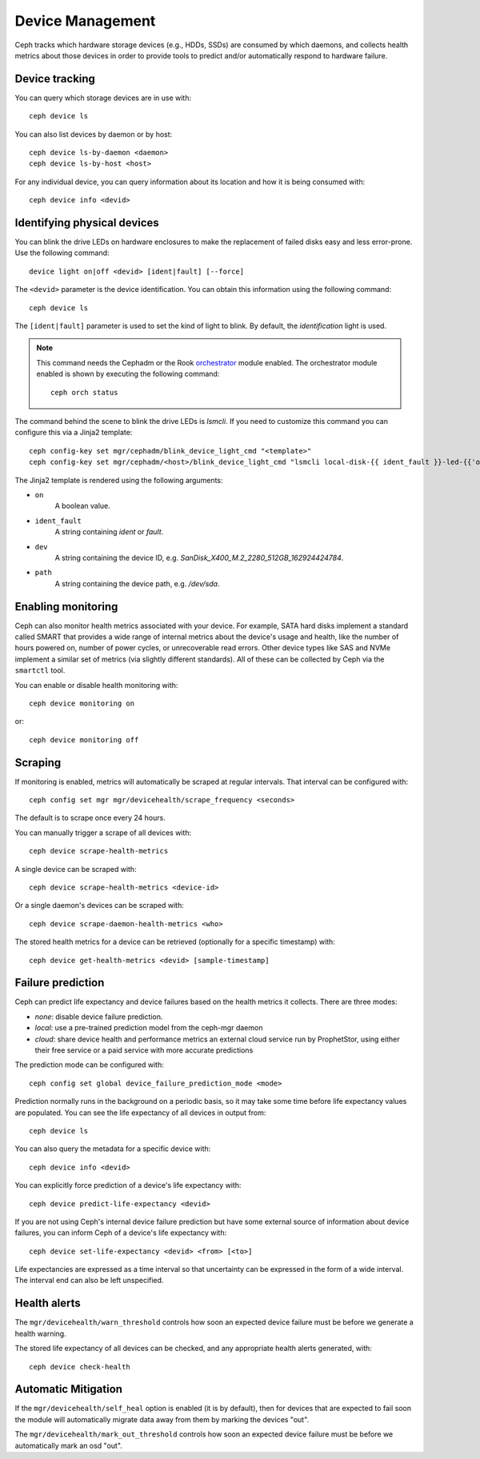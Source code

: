 
.. _devices:

Device Management
=================

Ceph tracks which hardware storage devices (e.g., HDDs, SSDs) are consumed by
which daemons, and collects health metrics about those devices in order to
provide tools to predict and/or automatically respond to hardware failure.

Device tracking
---------------

You can query which storage devices are in use with::

  ceph device ls

You can also list devices by daemon or by host::

  ceph device ls-by-daemon <daemon>
  ceph device ls-by-host <host>

For any individual device, you can query information about its
location and how it is being consumed with::

  ceph device info <devid>

Identifying physical devices
----------------------------

You can blink the drive LEDs on hardware enclosures to make the replacement of
failed disks easy and less error-prone.  Use the following command::

  device light on|off <devid> [ident|fault] [--force]

The ``<devid>`` parameter is the device identification. You can obtain this
information using the following command::

  ceph device ls

The ``[ident|fault]`` parameter is used to set the kind of light to blink.
By default, the `identification` light is used.

.. note::
   This command needs the Cephadm or the Rook `orchestrator <https://docs.ceph.com/docs/master/mgr/orchestrator/#orchestrator-cli-module>`_ module enabled.
   The orchestrator module enabled is shown by executing the following command::

     ceph orch status

The command behind the scene to blink the drive LEDs is `lsmcli`. If you need
to customize this command you can configure this via a Jinja2 template::

   ceph config-key set mgr/cephadm/blink_device_light_cmd "<template>"
   ceph config-key set mgr/cephadm/<host>/blink_device_light_cmd "lsmcli local-disk-{{ ident_fault }}-led-{{'on' if on else 'off'}} --path '{{ path or dev }}'"

The Jinja2 template is rendered using the following arguments:

* ``on``
    A boolean value.
* ``ident_fault``
    A string containing `ident` or `fault`.
* ``dev``
    A string containing the device ID, e.g. `SanDisk_X400_M.2_2280_512GB_162924424784`.
* ``path``
    A string containing the device path, e.g. `/dev/sda`.

Enabling monitoring
-------------------

Ceph can also monitor health metrics associated with your device.  For
example, SATA hard disks implement a standard called SMART that
provides a wide range of internal metrics about the device's usage and
health, like the number of hours powered on, number of power cycles,
or unrecoverable read errors.  Other device types like SAS and NVMe
implement a similar set of metrics (via slightly different standards).
All of these can be collected by Ceph via the ``smartctl`` tool.

You can enable or disable health monitoring with::

  ceph device monitoring on

or::

  ceph device monitoring off


Scraping
--------

If monitoring is enabled, metrics will automatically be scraped at regular intervals.  That interval can be configured with::

  ceph config set mgr mgr/devicehealth/scrape_frequency <seconds>

The default is to scrape once every 24 hours.

You can manually trigger a scrape of all devices with::

  ceph device scrape-health-metrics

A single device can be scraped with::

  ceph device scrape-health-metrics <device-id>

Or a single daemon's devices can be scraped with::

  ceph device scrape-daemon-health-metrics <who>

The stored health metrics for a device can be retrieved (optionally
for a specific timestamp) with::

  ceph device get-health-metrics <devid> [sample-timestamp]

Failure prediction
------------------

Ceph can predict life expectancy and device failures based on the
health metrics it collects.  There are three modes:

* *none*: disable device failure prediction.
* *local*: use a pre-trained prediction model from the ceph-mgr daemon
* *cloud*: share device health and performance metrics an external
  cloud service run by ProphetStor, using either their free service or
  a paid service with more accurate predictions

The prediction mode can be configured with::

  ceph config set global device_failure_prediction_mode <mode>

Prediction normally runs in the background on a periodic basis, so it
may take some time before life expectancy values are populated.  You
can see the life expectancy of all devices in output from::

  ceph device ls

You can also query the metadata for a specific device with::

  ceph device info <devid>

You can explicitly force prediction of a device's life expectancy with::

  ceph device predict-life-expectancy <devid>

If you are not using Ceph's internal device failure prediction but
have some external source of information about device failures, you
can inform Ceph of a device's life expectancy with::

  ceph device set-life-expectancy <devid> <from> [<to>]

Life expectancies are expressed as a time interval so that
uncertainty can be expressed in the form of a wide interval. The
interval end can also be left unspecified.

Health alerts
-------------

The ``mgr/devicehealth/warn_threshold`` controls how soon an expected
device failure must be before we generate a health warning.

The stored life expectancy of all devices can be checked, and any
appropriate health alerts generated, with::

  ceph device check-health

Automatic Mitigation
--------------------

If the ``mgr/devicehealth/self_heal`` option is enabled (it is by
default), then for devices that are expected to fail soon the module
will automatically migrate data away from them by marking the devices
"out".

The ``mgr/devicehealth/mark_out_threshold`` controls how soon an
expected device failure must be before we automatically mark an osd
"out".

